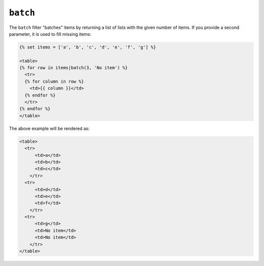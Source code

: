 ``batch``
=========

.. versionadded:: 1.12.3
    The batch filter was added in Twig 1.12.3.

The ``batch`` filter "batches" items by returning a list of lists with the
given number of items. If you provide a second parameter, it is used to fill
missing items:

.. code-block:: jinja

    {% set items = ['a', 'b', 'c', 'd', 'e', 'f', 'g'] %}

    <table>
    {% for row in items|batch(3, 'No item') %}
      <tr>
      {% for column in row %}
        <td>{{ column }}</td>
      {% endfor %}
      </tr>
    {% endfor %}
    </table>

The above example will be rendered as:

.. code-block:: jinja

    <table>
      <tr>
          <td>a</td>
          <td>b</td>
          <td>c</td>
        </tr>
      <tr>
          <td>d</td>
          <td>e</td>
          <td>f</td>
        </tr>
      <tr>
          <td>g</td>
          <td>No item</td>
          <td>No item</td>
        </tr>
    </table>

